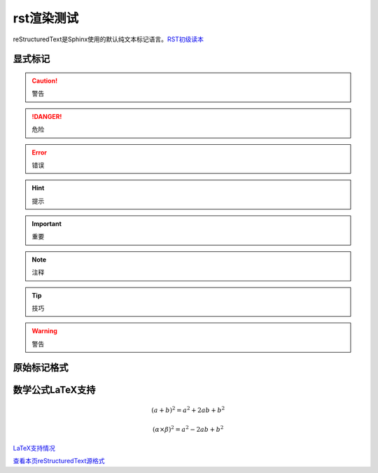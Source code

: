 rst渲染测试
============

reStructuredText是Sphinx使用的默认纯文本标记语言。`RST初级读本`_

.. _RST初级读本: https://www.sphinx.org.cn/usage/restructuredtext/basics.html#restructuredtext-primer

显式标记
~~~~~~~~

.. caution::

   警告

.. danger::

   危险

.. error::

   错误

.. hint::

   提示

.. important::

   重要

.. note::

   注释

.. tip::

   技巧

.. warning::

   警告


原始标记格式
~~~~~~~~~~~~

.. raw:: html

   <iframe src="https://myslide.cn/player/15277" width="562.5" height="386.75" frameborder="0" marginwidth="0" marginheight="0" scrolling="no" style="margin-bottom:5px; max-width: 100%;" allowfullscreen></iframe>


数学公式LaTeX支持
~~~~~~~~~~~~~~~~~~~~

.. math::

   (a + b)^2 = a^2 + 2ab + b^2

   (\alpha\times\beta)^2 = a^2 - 2ab + b^2


`LaTeX支持情况`_

`查看本页reStructuredText源格式`_

.. _LaTeX支持情况: https://www.sphinx.org.cn/usage/restructuredtext/directives.html#math

.. _查看本页reStructuredText源格式: https://www.baidu.com

